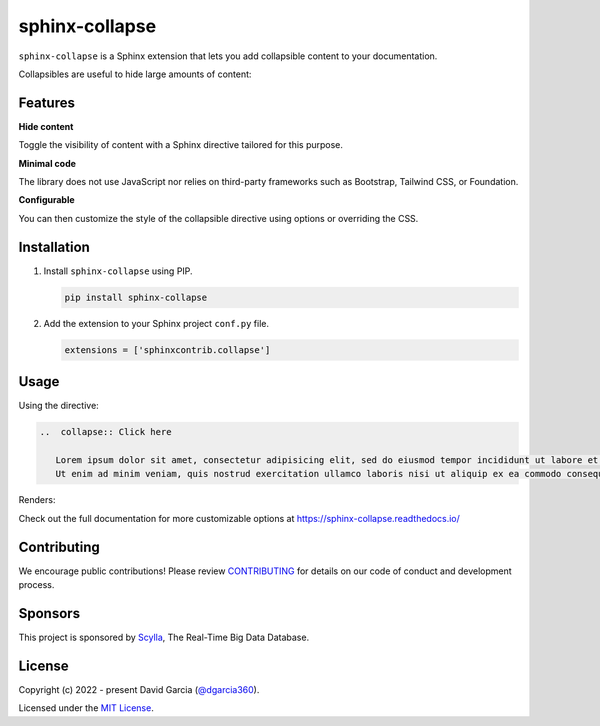 sphinx-collapse
===============

``sphinx-collapse`` is a Sphinx extension that lets you add collapsible content to your documentation.

Collapsibles are useful to hide large amounts of content:

.. image:: https://raw.githubusercontent.com/dgarcia360/sphinx-collapse/main/docs/source/_static/example.png

Features
--------

**Hide content**

Toggle the visibility of content with a Sphinx directive tailored for this purpose.

**Minimal code**

The library does not use JavaScript nor relies on third-party frameworks such as Bootstrap, Tailwind CSS, or Foundation.

**Configurable**

You can then customize the style of the collapsible directive using options or overriding the CSS.

Installation
------------

#. Install ``sphinx-collapse`` using PIP.

   .. code-block:: bash

      pip install sphinx-collapse


#. Add the extension to your Sphinx project ``conf.py`` file.

   .. code-block:: python

      extensions = ['sphinxcontrib.collapse']

Usage
-----

Using the directive:

.. code-block:: rst

   ..  collapse:: Click here

      Lorem ipsum dolor sit amet, consectetur adipisicing elit, sed do eiusmod tempor incididunt ut labore et dolore magna aliqua.
      Ut enim ad minim veniam, quis nostrud exercitation ullamco laboris nisi ut aliquip ex ea commodo consequat.

Renders:

.. image:: https://raw.githubusercontent.com/dgarcia360/sphinx-collapse/main/docs/source/_static/example.png

Check out the full documentation for more customizable options at https://sphinx-collapse.readthedocs.io/

Contributing
------------

We encourage public contributions!
Please review `CONTRIBUTING <https://sphinx-collapse.readthedocs.io/en/latest/contribute.html>`_ for details on our code of conduct and development process.

Sponsors
--------

This project is sponsored by `Scylla <https://www.scylladb.com/>`_, The Real-Time Big Data Database.

License
-------

Copyright (c) 2022 - present David Garcia (`@dgarcia360 <https://twitter.com/dgarcia360>`_).

Licensed under the `MIT License <https://github.com/dgarcia360/sphinx-collapse/blob/main/LICENSE.md>`_.

